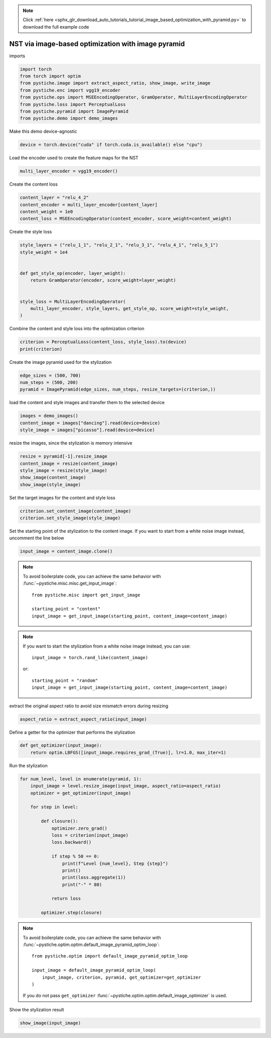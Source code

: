 .. note::
    :class: sphx-glr-download-link-note

    Click :ref:`here <sphx_glr_download_auto_tutorials_tutorial_image_based_optimization_with_pyramid.py>` to download the full example code
.. rst-class:: sphx-glr-example-title

.. _sphx_glr_auto_tutorials_tutorial_image_based_optimization_with_pyramid.py:


NST via image-based optimization with image pyramid
===================================================

imports


.. code-block:: default


    import torch
    from torch import optim
    from pystiche.image import extract_aspect_ratio, show_image, write_image
    from pystiche.enc import vgg19_encoder
    from pystiche.ops import MSEEncodingOperator, GramOperator, MultiLayerEncodingOperator
    from pystiche.loss import PerceptualLoss
    from pystiche.pyramid import ImagePyramid
    from pystiche.demo import demo_images









Make this demo device-agnostic


.. code-block:: default


    device = torch.device("cuda" if torch.cuda.is_available() else "cpu")









Load the encoder used to create the feature maps for the NST


.. code-block:: default


    multi_layer_encoder = vgg19_encoder()









Create the content loss


.. code-block:: default


    content_layer = "relu_4_2"
    content_encoder = multi_layer_encoder[content_layer]
    content_weight = 1e0
    content_loss = MSEEncodingOperator(content_encoder, score_weight=content_weight)









Create the style loss


.. code-block:: default


    style_layers = ("relu_1_1", "relu_2_1", "relu_3_1", "relu_4_1", "relu_5_1")
    style_weight = 1e4


    def get_style_op(encoder, layer_weight):
        return GramOperator(encoder, score_weight=layer_weight)


    style_loss = MultiLayerEncodingOperator(
        multi_layer_encoder, style_layers, get_style_op, score_weight=style_weight,
    )









Combine the content and style loss into the optimization criterion


.. code-block:: default


    criterion = PerceptualLoss(content_loss, style_loss).to(device)
    print(criterion)






.. rst-class:: sphx-glr-script-out

 Out:

 .. code-block:: none

    PerceptualLoss(
      (content_loss): MSEEncodingOperator(encoder=VGGEncoder(layer=relu_4_2, arch=vgg19, weights=torch))
      (style_loss): MultiLayerEncodingOperator(
        encoder=VGGEncoder(arch=vgg19, weights=torch), score_weight=10e3
        (relu_1_1): GramOperator(score_weight=0.2)
        (relu_2_1): GramOperator(score_weight=0.2)
        (relu_3_1): GramOperator(score_weight=0.2)
        (relu_4_1): GramOperator(score_weight=0.2)
        (relu_5_1): GramOperator(score_weight=0.2)
      )
    )




Create the image pyramid used for the stylization


.. code-block:: default


    edge_sizes = (500, 700)
    num_steps = (500, 200)
    pyramid = ImagePyramid(edge_sizes, num_steps, resize_targets=(criterion,))









load the content and style images and transfer them to the selected device


.. code-block:: default


    images = demo_images()
    content_image = images["dancing"].read(device=device)
    style_image = images["picasso"].read(device=device)









resize the images, since the stylization is memory intensive


.. code-block:: default


    resize = pyramid[-1].resize_image
    content_image = resize(content_image)
    style_image = resize(style_image)
    show_image(content_image)
    show_image(style_image)





.. image:: /auto_tutorials/images/sphx_glr_tutorial_image_based_optimization_with_pyramid_001.png
    :class: sphx-glr-single-img





Set the target images for the content and style loss


.. code-block:: default


    criterion.set_content_image(content_image)
    criterion.set_style_image(style_image)









Set the starting point of the stylization to the content image. If you want
to start from a white noise image instead, uncomment the line below


.. code-block:: default


    input_image = content_image.clone()









.. note::
  To avoid boilerplate code, you can achieve the same behavior with
  :func:`~pystiche.misc.misc.get_input_image`::

    from pystiche.misc import get_input_image

    starting_point = "content"
    input_image = get_input_image(starting_point, content_image=content_image)

.. note::
  If you want to start the stylization from a white noise image instead, you
  can use::

    input_image = torch.rand_like(content_image)

  or::

    starting_point = "random"
    input_image = get_input_image(starting_point, content_image=content_image)

extract the original aspect ratio to avoid size mismatch errors during resizing


.. code-block:: default


    aspect_ratio = extract_aspect_ratio(input_image)









Define a getter for the optimizer that performs the stylization


.. code-block:: default



    def get_optimizer(input_image):
        return optim.LBFGS([input_image.requires_grad_(True)], lr=1.0, max_iter=1)









Run the stylization


.. code-block:: default


    for num_level, level in enumerate(pyramid, 1):
        input_image = level.resize_image(input_image, aspect_ratio=aspect_ratio)
        optimizer = get_optimizer(input_image)

        for step in level:

            def closure():
                optimizer.zero_grad()
                loss = criterion(input_image)
                loss.backward()

                if step % 50 == 0:
                    print(f"Level {num_level}, Step {step}")
                    print()
                    print(loss.aggregate(1))
                    print("-" * 80)

                return loss

            optimizer.step(closure)






.. rst-class:: sphx-glr-script-out

 Out:

 .. code-block:: none

    Level 1, Step 50

    content_loss: 2.473e+00
    style_loss  : 8.308e+01
    --------------------------------------------------------------------------------
    Level 1, Step 100

    content_loss: 2.559e+00
    style_loss  : 3.479e+01
    --------------------------------------------------------------------------------
    Level 1, Step 150

    content_loss: 2.585e+00
    style_loss  : 1.921e+01
    --------------------------------------------------------------------------------
    Level 1, Step 200

    content_loss: 2.590e+00
    style_loss  : 1.228e+01
    --------------------------------------------------------------------------------
    Level 1, Step 250

    content_loss: 2.592e+00
    style_loss  : 9.073e+00
    --------------------------------------------------------------------------------
    Level 1, Step 300

    content_loss: 2.592e+00
    style_loss  : 7.637e+00
    --------------------------------------------------------------------------------
    Level 1, Step 350

    content_loss: 2.587e+00
    style_loss  : 6.852e+00
    --------------------------------------------------------------------------------
    Level 1, Step 400

    content_loss: 2.582e+00
    style_loss  : 6.361e+00
    --------------------------------------------------------------------------------
    Level 1, Step 450

    content_loss: 2.579e+00
    style_loss  : 6.014e+00
    --------------------------------------------------------------------------------
    Level 1, Step 500

    content_loss: 2.574e+00
    style_loss  : 5.758e+00
    --------------------------------------------------------------------------------
    Level 2, Step 50

    content_loss: 1.920e+00
    style_loss  : 4.788e+00
    --------------------------------------------------------------------------------
    Level 2, Step 100

    content_loss: 1.849e+00
    style_loss  : 2.728e+00
    --------------------------------------------------------------------------------
    Level 2, Step 150

    content_loss: 1.800e+00
    style_loss  : 2.091e+00
    --------------------------------------------------------------------------------
    Level 2, Step 200

    content_loss: 1.764e+00
    style_loss  : 1.785e+00
    --------------------------------------------------------------------------------




.. note::
  To avoid boilerplate code, you can achieve the same behavior with
  :func:`~pystiche.optim.optim.default_image_pyramid_optim_loop`::

    from pystiche.optim import default_image_pyramid_optim_loop

    input_image = default_image_pyramid_optim_loop(
        input_image, criterion, pyramid, get_optimizer=get_optimizer
    )

  If you do not pass ``get_optimizer``
  :func:`~pystiche.optim.optim.default_image_optimizer` is used.

Show the stylization result


.. code-block:: default


    show_image(input_image)



.. image:: /auto_tutorials/images/sphx_glr_tutorial_image_based_optimization_with_pyramid_002.png
    :class: sphx-glr-single-img






.. rst-class:: sphx-glr-timing

   **Total running time of the script:** ( 1 minutes  28.950 seconds)


.. _sphx_glr_download_auto_tutorials_tutorial_image_based_optimization_with_pyramid.py:


.. only :: html

 .. container:: sphx-glr-footer
    :class: sphx-glr-footer-example



  .. container:: sphx-glr-download

     :download:`Download Python source code: tutorial_image_based_optimization_with_pyramid.py <tutorial_image_based_optimization_with_pyramid.py>`



  .. container:: sphx-glr-download

     :download:`Download Jupyter notebook: tutorial_image_based_optimization_with_pyramid.ipynb <tutorial_image_based_optimization_with_pyramid.ipynb>`


.. only:: html

 .. rst-class:: sphx-glr-signature

    `Gallery generated by Sphinx-Gallery <https://sphinx-gallery.github.io>`_
